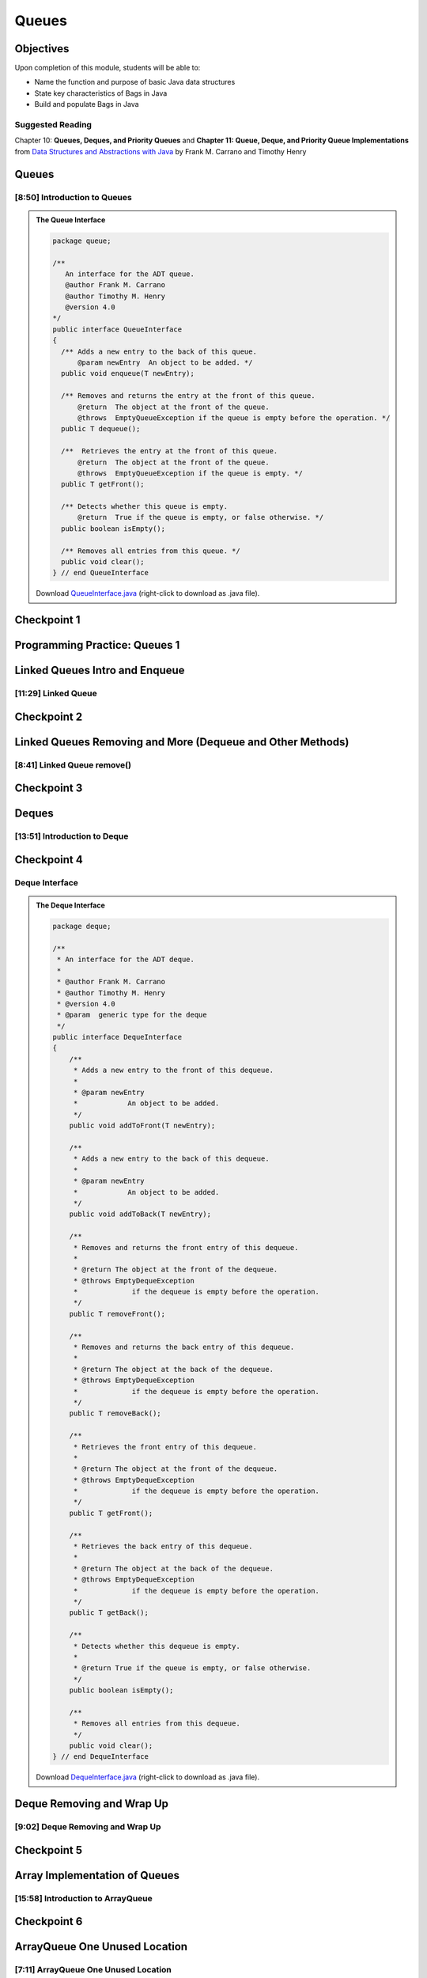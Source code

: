 .. This file is part of the OpenDSA eTextbook project. See
.. http://opendsa.org for more details.
.. Copyright (c) 2012-2020 by the OpenDSA Project Contributors, and
.. distributed under an MIT open source license.

.. avmetadata::
   :author: Molly Domino

Queues
======

Objectives
----------

Upon completion of this module, students will be able to:

* Name the function and purpose of basic Java data structures
* State key characteristics of Bags in Java
* Build and populate Bags in Java

Suggested Reading
~~~~~~~~~~~~~~~~~

Chapter 10: **Queues, Deques, and Priority Queues**  and  **Chapter 11: Queue, Deque, and Priority Queue Implementations** from `Data Structures and Abstractions with Java <https://www.amazon.com/Data-Structures-Abstractions-Java-4th/dp/0133744051/ref=sr_1_1?ie=UTF8&qid=1433699101&sr=8-1&keywords=Data+Structures+and+Abstractions+with+Java>`_ by Frank M. Carrano and Timothy Henry

Queues
------

[8:50] Introduction to Queues
~~~~~~~~~~~~~~~~~~~~~~~~~~~~~
.. admonition:: The Queue Interface

   .. code-block:: java
   
      package queue;
      
      /**
         An interface for the ADT queue.
         @author Frank M. Carrano
         @author Timothy M. Henry
         @version 4.0
      */
      public interface QueueInterface
      {
        /** Adds a new entry to the back of this queue.
            @param newEntry  An object to be added. */
        public void enqueue(T newEntry);
      
        /** Removes and returns the entry at the front of this queue.
            @return  The object at the front of the queue.
            @throws  EmptyQueueException if the queue is empty before the operation. */
        public T dequeue();
      
        /**  Retrieves the entry at the front of this queue.
            @return  The object at the front of the queue.
            @throws  EmptyQueueException if the queue is empty. */
        public T getFront();
      
        /** Detects whether this queue is empty.
            @return  True if the queue is empty, or false otherwise. */
        public boolean isEmpty();
      
        /** Removes all entries from this queue. */
        public void clear();
      } // end QueueInterface
   
   Download `QueueInterface.java <https://courses.cs.vt.edu/~cs2114/meng-bridge/examples/QueueInterface.java>`_ (right-click to download as .java file).


.. raw:: html

    <center>
    <iframe type="text/javascript" src='https://cdnapisec.kaltura.com/p/2375811/embedPlaykitJs/uiconf_id/52883092?iframeembed=true&entry_id=1_1km1xhtz' style="width: 960px; height: 395px" allowfullscreen webkitallowfullscreen mozAllowFullScreen allow="autoplay *; fullscreen *; encrypted-media *" frameborder="0"></iframe> 
    </center>

.. raw:: html

   <a href="https://courses.cs.vt.edu/~cs2114/meng-bridge/course-notes/10.2.2.1-QueueIntro.pdf" target="_blank">
   <img src="https://courses.cs.vt.edu/~cs2114/meng-bridge/images/projector-screen.png" width="32" height="32">
   Video Slides 10.2.2.1-QueueIntro.pdf</img>
   </a>


Checkpoint 1
------------

.. avembed:: Exercises/SWDesignAndDataStructs/QueueCheckpoint1Summ.html ka
   :long_name: Checkpoint 1


Programming Practice: Queues 1
------------------------------

.. extrtoolembed:: 'Programming Practice: Queues 1'
   :workout_id: 1920

Linked Queues Intro and Enqueue
-------------------------------

[11:29] Linked Queue
~~~~~~~~~~~~~~~~~~~~

.. raw:: html

    <center>
    <iframe type="text/javascript" src='https://cdnapisec.kaltura.com/p/2375811/embedPlaykitJs/uiconf_id/52883092?iframeembed=true&entry_id=1_nf3l8nvv' style="width: 960px; height: 395px" allowfullscreen webkitallowfullscreen mozAllowFullScreen allow="autoplay *; fullscreen *; encrypted-media *" frameborder="0"></iframe> 
    </center>

.. raw:: html

   <a href="https://courses.cs.vt.edu/~cs2114/meng-bridge/course-notes/10.2.4.1-LinkedQueuesEnqueue.pdf" target="_blank">
   <img src="https://courses.cs.vt.edu/~cs2114/meng-bridge/images/projector-screen.png" width="32" height="32">
   Video Slides 10.2.4.1-LinkedQueuesEnqueue.pdf</img>
   </a>

Checkpoint 2
------------

.. avembed:: Exercises/SWDesignAndDataStructs/QueueCheckpoint2Summ.html ka
   :long_name: Checkpoint 2


Linked Queues Removing and More (Dequeue and Other Methods)
-----------------------------------------------------------

[8:41] Linked Queue remove()
~~~~~~~~~~~~~~~~~~~~~~~~~~~~

.. raw:: html

    <center>
    <iframe type="text/javascript" src='https://cdnapisec.kaltura.com/p/2375811/embedPlaykitJs/uiconf_id/52883092?iframeembed=true&entry_id=1_5m4m3con' style="width: 960px; height: 395px" allowfullscreen webkitallowfullscreen mozAllowFullScreen allow="autoplay *; fullscreen *; encrypted-media *" frameborder="0"></iframe> 
    </center>

.. raw:: html

   <a href="https://courses.cs.vt.edu/~cs2114/meng-bridge/course-notes/10.2.5.1-LinkedQueueRemove.pdf" target="_blank">
   <img src="https://courses.cs.vt.edu/~cs2114/meng-bridge/images/projector-screen.png" width="32" height="32">
   Video Slides 10.2.5.1-LinkedQueueRemove.pdf</img>
   </a>

Checkpoint 3
------------

.. avembed:: Exercises/SWDesignAndDataStructs/QueueCheckpoint3Summ.html ka
   :long_name: Checkpoint 3


Deques
------

[13:51] Introduction to Deque
~~~~~~~~~~~~~~~~~~~~~~~~~~~~~

.. raw:: html

    <center>
    <iframe type="text/javascript" src='https://cdnapisec.kaltura.com/p/2375811/embedPlaykitJs/uiconf_id/52883092?iframeembed=true&entry_id=1_vj6hwbnk' style="width: 960px; height: 395px" allowfullscreen webkitallowfullscreen mozAllowFullScreen allow="autoplay *; fullscreen *; encrypted-media *" frameborder="0"></iframe> 
    </center>

.. raw:: html

   <a href="https://courses.cs.vt.edu/~cs2114/meng-bridge/course-notes/10.2.6.1-DequeIntro.pdf" target="_blank">
   <img src="https://courses.cs.vt.edu/~cs2114/meng-bridge/images/projector-screen.png" width="32" height="32">
   Video Slides 10.2.6.1-DequeIntro.pdf</img>
   </a>

Checkpoint 4
------------

.. avembed:: Exercises/SWDesignAndDataStructs/QueueCheckpoint4Summ.html ka
   :long_name: Checkpoint 4

Deque Interface
~~~~~~~~~~~~~~~

.. admonition:: The Deque Interface

   .. code-block:: java
   
       package deque;
   
       /**
        * An interface for the ADT deque.
        *
        * @author Frank M. Carrano
        * @author Timothy M. Henry
        * @version 4.0
        * @param  generic type for the deque
        */
       public interface DequeInterface
       {
           /**
            * Adds a new entry to the front of this dequeue.
            *
            * @param newEntry
            *            An object to be added.
            */
           public void addToFront(T newEntry);
   
           /**
            * Adds a new entry to the back of this dequeue.
            *
            * @param newEntry
            *            An object to be added.
            */
           public void addToBack(T newEntry);
   
           /**
            * Removes and returns the front entry of this dequeue.
            *
            * @return The object at the front of the dequeue.
            * @throws EmptyDequeException
            *             if the dequeue is empty before the operation.
            */
           public T removeFront();
   
           /**
            * Removes and returns the back entry of this dequeue.
            *
            * @return The object at the back of the dequeue.
            * @throws EmptyDequeException
            *             if the dequeue is empty before the operation.
            */
           public T removeBack();
   
           /**
            * Retrieves the front entry of this dequeue.
            *
            * @return The object at the front of the dequeue.
            * @throws EmptyDequeException
            *             if the dequeue is empty before the operation.
            */
           public T getFront();
   
           /**
            * Retrieves the back entry of this dequeue.
            *
            * @return The object at the back of the dequeue.
            * @throws EmptyDequeException
            *             if the dequeue is empty before the operation.
            */
           public T getBack();
   
           /**
            * Detects whether this dequeue is empty.
            *
            * @return True if the queue is empty, or false otherwise.
            */
           public boolean isEmpty();
   
           /**
            * Removes all entries from this dequeue.
            */
           public void clear();
       } // end DequeInterface
   
   
   Download `DequeInterface.java <https://courses.cs.vt.edu/~cs2114/meng-bridge/examples/DequeInterface.java>`_ (right-click to download as .java file).



Deque Removing and Wrap Up
--------------------------

[9:02] Deque Removing and Wrap Up
~~~~~~~~~~~~~~~~~~~~~~~~~~~~~~~~~

.. raw:: html

    <center>
    <iframe type="text/javascript" src='https://cdnapisec.kaltura.com/p/2375811/embedPlaykitJs/uiconf_id/52883092?iframeembed=true&entry_id=1_c94y4y06' style="width: 960px; height: 395px" allowfullscreen webkitallowfullscreen mozAllowFullScreen allow="autoplay *; fullscreen *; encrypted-media *" frameborder="0"></iframe> 
    </center>


.. raw:: html

   <a href="https://courses.cs.vt.edu/~cs2114/meng-bridge/course-notes/10.2.7.1-DequeRemoveAndWrapUp.pdf" target="_blank">
   <img src="https://courses.cs.vt.edu/~cs2114/meng-bridge/images/projector-screen.png" width="32" height="32">
   Video Slides 10.2.7.1-DequeRemoveAndWrapUp.pdf</img>
   </a>

Checkpoint 5
------------

.. avembed:: Exercises/SWDesignAndDataStructs/QueueCheckpoint5Summ.html ka
   :long_name: Checkpoint 5


Array Implementation of Queues
------------------------------


[15:58] Introduction to ArrayQueue
~~~~~~~~~~~~~~~~~~~~~~~~~~~~~~~~~~

.. raw:: html

    <center>
    <iframe type="text/javascript" src='https://cdnapisec.kaltura.com/p/2375811/embedPlaykitJs/uiconf_id/52883092?iframeembed=true&entry_id=1_schlfeex' style="width: 960px; height: 395px" allowfullscreen webkitallowfullscreen mozAllowFullScreen allow="autoplay *; fullscreen *; encrypted-media *" frameborder="0"></iframe> 
    </center>


.. raw:: html

   <a href="https://courses.cs.vt.edu/~cs2114/meng-bridge/course-notes/10.2.8.1-ArrayQueueIntro.pdf" target="_blank">
   <img src="https://courses.cs.vt.edu/~cs2114/meng-bridge/images/projector-screen.png" width="32" height="32">
   Video Slides 10.2.8.1-ArrayQueueIntro.pdf</img>
   </a>

Checkpoint 6
------------

.. avembed:: Exercises/SWDesignAndDataStructs/QueueCheckpoint6Summ.html ka
   :long_name: Checkpoint 6


ArrayQueue One Unused Location
------------------------------

[7:11] ArrayQueue One Unused Location
~~~~~~~~~~~~~~~~~~~~~~~~~~~~~~~~~~~~~

.. raw:: html

    <center>
    <iframe type="text/javascript" src='https://cdnapisec.kaltura.com/p/2375811/embedPlaykitJs/uiconf_id/52883092?iframeembed=true&entry_id=1_299igb5h' style="width: 960px; height: 395px" allowfullscreen webkitallowfullscreen mozAllowFullScreen allow="autoplay *; fullscreen *; encrypted-media *" frameborder="0"></iframe> 
    </center>

.. raw:: html

   <a href="https://courses.cs.vt.edu/~cs2114/meng-bridge/course-notes/10.2.9.1-ArrayQueueRemove.pdf" target="_blank">
   <img src="https://courses.cs.vt.edu/~cs2114/meng-bridge/images/projector-screen.png" width="32" height="32">
   Video Slides 10.2.9.1-ArrayQueueRemove.pdf</img>
   </a>

Checkpoint 7
------------

.. avembed:: Exercises/SWDesignAndDataStructs/QueueCheckpoint7Summ.html ka
   :long_name: Checkpoint 7


ArrayQueue Ensure Capacity
--------------------------

[14:06] ArrayQueue Ensure Capacity
~~~~~~~~~~~~~~~~~~~~~~~~~~~~~~~~~~

.. raw:: html

    <center>
    <iframe type="text/javascript" src='https://cdnapisec.kaltura.com/p/2375811/embedPlaykitJs/uiconf_id/52883092?iframeembed=true&entry_id=1_xkijc49b' style="width: 960px; height: 395px" allowfullscreen webkitallowfullscreen mozAllowFullScreen allow="autoplay *; fullscreen *; encrypted-media *" frameborder="0"></iframe> 
    </center>

.. raw:: html

   <a href="https://courses.cs.vt.edu/~cs2114/meng-bridge/course-notes/10.2.10.2-ArrayQueueEnsureCapacity.pdf" target="_blank">
   <img src="https://courses.cs.vt.edu/~cs2114/meng-bridge/images/projector-screen.png" width="32" height="32">
   Video Slides 10.2.10.2-ArrayQueueEnsureCapacity.pdf</img>
   </a>


Checkpoint 8
------------

.. avembed:: Exercises/SWDesignAndDataStructs/QueueCheckpoint8Summ.html ka
   :long_name: Checkpoint 8


ArrayQueue WrapUp
-----------------

[6:59] ArrayQueue WrapUp
~~~~~~~~~~~~~~~~~~~~~~~~

.. raw:: html

    <center>
    <iframe type="text/javascript" src='https://cdnapisec.kaltura.com/p/2375811/embedPlaykitJs/uiconf_id/52883092?iframeembed=true&entry_id=1_8ktqd0d5' style="width: 960px; height: 395px" allowfullscreen webkitallowfullscreen mozAllowFullScreen allow="autoplay *; fullscreen *; encrypted-media *" frameborder="0"></iframe> 
    </center>

.. raw:: html

   <a href="https://courses.cs.vt.edu/~cs2114/meng-bridge/course-notes/10.2.11.1-ArrayQueueWrapUp.pdf" target="_blank">
   <img src="https://courses.cs.vt.edu/~cs2114/meng-bridge/images/projector-screen.png" width="32" height="32">
   Video Slides 10.2.11.1-ArrayQueueWrapUp.pdf</img>
   </a>


Empty Queue Exception
"""""""""""""""""""""

.. code-block:: java

    package queue;

    /**
    * A class of runtime exceptions thrown by methods to indicate that a queue is
    * empty.
    *
    * @author Frank M. Carrano
    * @author Timothy M. Henry
    * @version 4.0
    */

    public class EmptyQueueException extends RuntimeException {
        /**
         * serial Version UID
         */
        private static final long serialVersionUID = 960025440830878197L;

        public EmptyQueueException() {
            this(null);
        } // end default constructor

        public EmptyQueueException(String message) {
            super(message);
        } // end constructor
    } // end EmptyQueueException

Programming Practice: Queues 2
------------------------------

.. extrtoolembed:: 'Programming Practice: Queues 2'
   :workout_id: 1921
